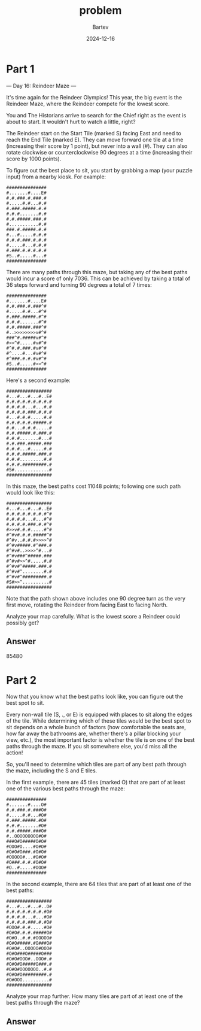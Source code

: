 #+title: problem
#+author: Bartev
#+date: 2024-12-16
* Part 1
--- Day 16: Reindeer Maze ---

It's time again for the Reindeer Olympics! This year, the big event is the Reindeer Maze, where the Reindeer compete for the lowest score.

You and The Historians arrive to search for the Chief right as the event is about to start. It wouldn't hurt to watch a little, right?

The Reindeer start on the Start Tile (marked S) facing East and need to reach the End Tile (marked E). They can move forward one tile at a time (increasing their score by 1 point), but never into a wall (#). They can also rotate clockwise or counterclockwise 90 degrees at a time (increasing their score by 1000 points).

To figure out the best place to sit, you start by grabbing a map (your puzzle input) from a nearby kiosk. For example:

#+begin_example
###############
#.......#....E#
#.#.###.#.###.#
#.....#.#...#.#
#.###.#####.#.#
#.#.#.......#.#
#.#.#####.###.#
#...........#.#
###.#.#####.#.#
#...#.....#.#.#
#.#.#.###.#.#.#
#.....#...#.#.#
#.###.#.#.#.#.#
#S..#.....#...#
###############
#+end_example
There are many paths through this maze, but taking any of the best paths would incur a score of only 7036. This can be achieved by taking a total of 36 steps forward and turning 90 degrees a total of 7 times:


#+begin_example
###############
#.......#....E#
#.#.###.#.###^#
#.....#.#...#^#
#.###.#####.#^#
#.#.#.......#^#
#.#.#####.###^#
#..>>>>>>>>v#^#
###^#.#####v#^#
#>>^#.....#v#^#
#^#.#.###.#v#^#
#^....#...#v#^#
#^###.#.#.#v#^#
#S..#.....#>>^#
###############
#+end_example
Here's a second example:

#+begin_example
#################
#...#...#...#..E#
#.#.#.#.#.#.#.#.#
#.#.#.#...#...#.#
#.#.#.#.###.#.#.#
#...#.#.#.....#.#
#.#.#.#.#.#####.#
#.#...#.#.#.....#
#.#.#####.#.###.#
#.#.#.......#...#
#.#.###.#####.###
#.#.#...#.....#.#
#.#.#.#####.###.#
#.#.#.........#.#
#.#.#.#########.#
#S#.............#
#################
#+end_example
In this maze, the best paths cost 11048 points; following one such path would look like this:

#+begin_example
#################
#...#...#...#..E#
#.#.#.#.#.#.#.#^#
#.#.#.#...#...#^#
#.#.#.#.###.#.#^#
#>>v#.#.#.....#^#
#^#v#.#.#.#####^#
#^#v..#.#.#>>>>^#
#^#v#####.#^###.#
#^#v#..>>>>^#...#
#^#v###^#####.###
#^#v#>>^#.....#.#
#^#v#^#####.###.#
#^#v#^........#.#
#^#v#^#########.#
#S#>>^..........#
#################
#+end_example
Note that the path shown above includes one 90 degree turn as the very first move, rotating the Reindeer from facing East to facing North.

Analyze your map carefully. What is the lowest score a Reindeer could possibly get?


** Answer

85480

* Part 2

Now that you know what the best paths look like, you can figure out the best spot to sit.

Every non-wall tile (S, ., or E) is equipped with places to sit along the edges of the tile. While determining which of these tiles would be the best spot to sit depends on a whole bunch of factors (how comfortable the seats are, how far away the bathrooms are, whether there's a pillar blocking your view, etc.), the most important factor is whether the tile is on one of the best paths through the maze. If you sit somewhere else, you'd miss all the action!

So, you'll need to determine which tiles are part of any best path through the maze, including the S and E tiles.

In the first example, there are 45 tiles (marked O) that are part of at least one of the various best paths through the maze:

#+begin_example
###############
#.......#....O#
#.#.###.#.###O#
#.....#.#...#O#
#.###.#####.#O#
#.#.#.......#O#
#.#.#####.###O#
#..OOOOOOOOO#O#
###O#O#####O#O#
#OOO#O....#O#O#
#O#O#O###.#O#O#
#OOOOO#...#O#O#
#O###.#.#.#O#O#
#O..#.....#OOO#
###############
#+end_example
In the second example, there are 64 tiles that are part of at least one of the best paths:

#+begin_example
#################
#...#...#...#..O#
#.#.#.#.#.#.#.#O#
#.#.#.#...#...#O#
#.#.#.#.###.#.#O#
#OOO#.#.#.....#O#
#O#O#.#.#.#####O#
#O#O..#.#.#OOOOO#
#O#O#####.#O###O#
#O#O#..OOOOO#OOO#
#O#O###O#####O###
#O#O#OOO#..OOO#.#
#O#O#O#####O###.#
#O#O#OOOOOOO..#.#
#O#O#O#########.#
#O#OOO..........#
#################
#+end_example
Analyze your map further. How many tiles are part of at least one of the best paths through the maze?


** Answer

